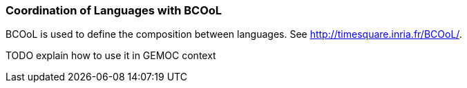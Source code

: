 [[composing-languages-with-bcool-section]]
=== Coordination of Languages with BCOoL

((BCOoL)) is used to define the composition between languages.
See http://timesquare.inria.fr/BCOoL/[http://timesquare.inria.fr/BCOoL/].

TODO explain how to use it in GEMOC context